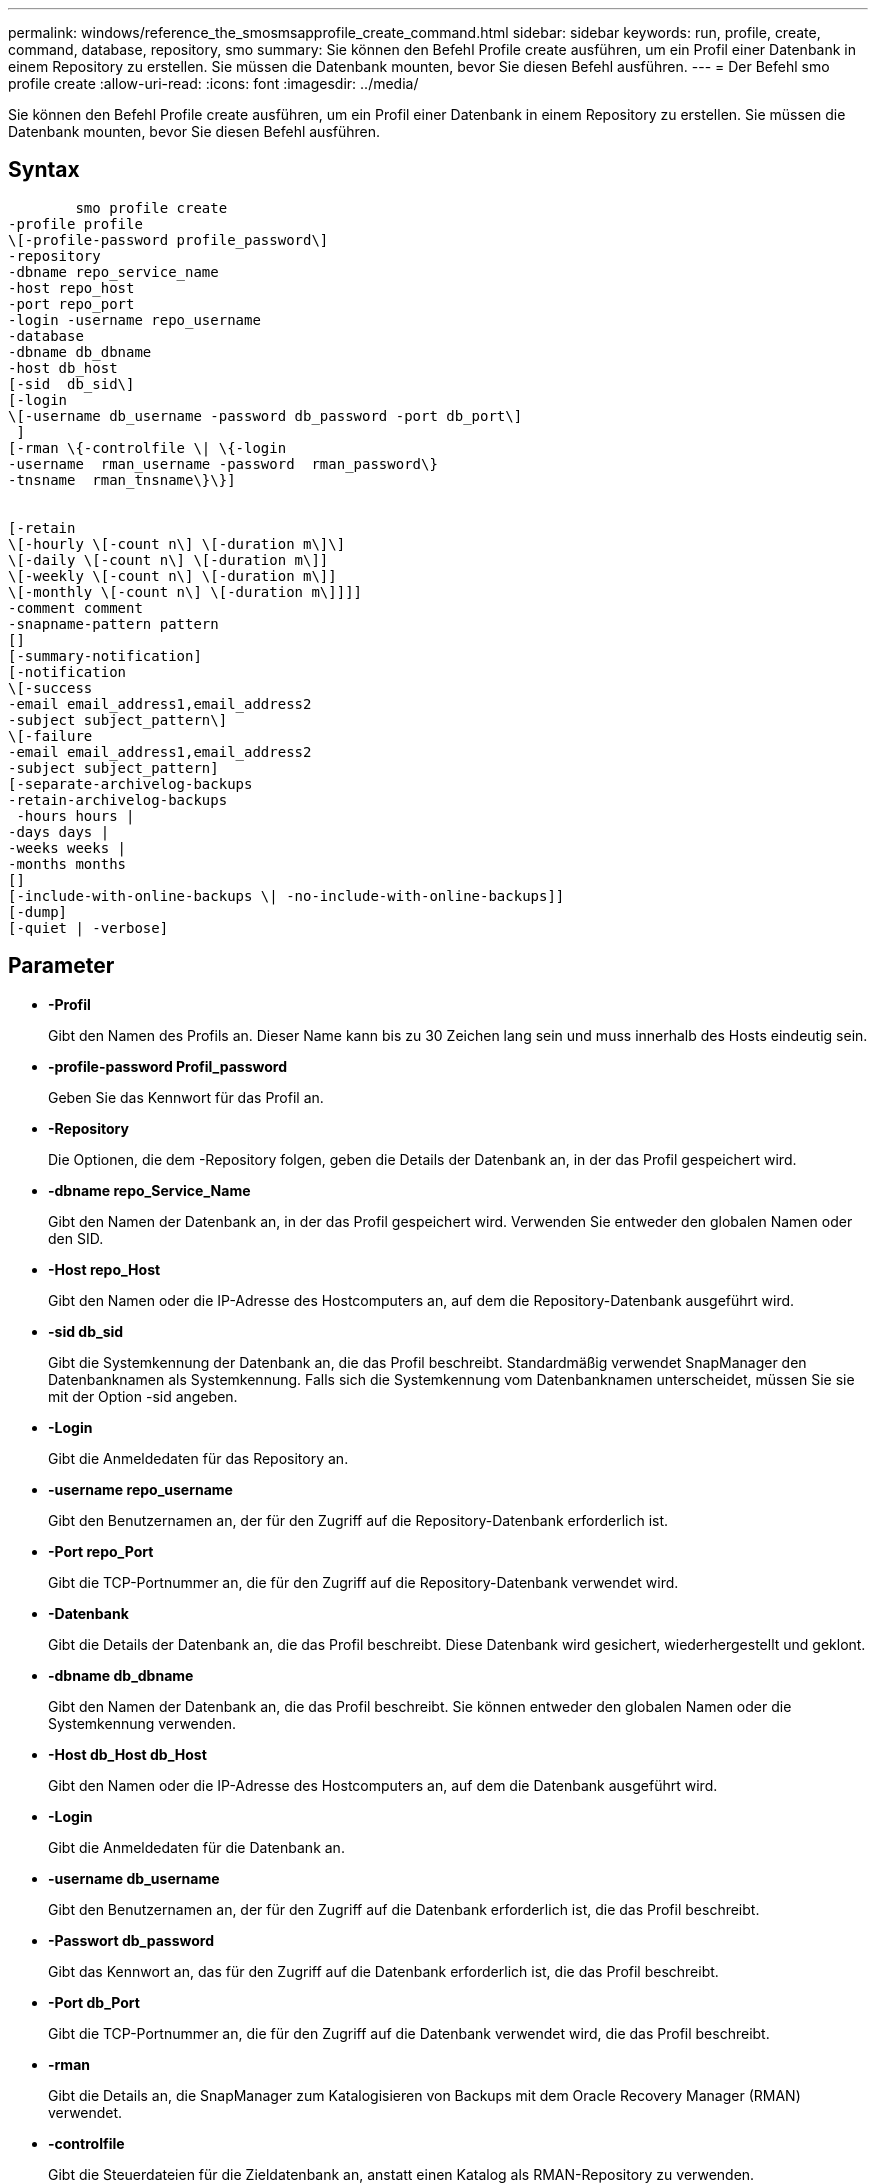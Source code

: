 ---
permalink: windows/reference_the_smosmsapprofile_create_command.html 
sidebar: sidebar 
keywords: run, profile, create, command, database, repository, smo 
summary: Sie können den Befehl Profile create ausführen, um ein Profil einer Datenbank in einem Repository zu erstellen. Sie müssen die Datenbank mounten, bevor Sie diesen Befehl ausführen. 
---
= Der Befehl smo profile create
:allow-uri-read: 
:icons: font
:imagesdir: ../media/


[role="lead"]
Sie können den Befehl Profile create ausführen, um ein Profil einer Datenbank in einem Repository zu erstellen. Sie müssen die Datenbank mounten, bevor Sie diesen Befehl ausführen.



== Syntax

[listing]
----

        smo profile create
-profile profile
\[-profile-password profile_password\]
-repository
-dbname repo_service_name
-host repo_host
-port repo_port
-login -username repo_username
-database
-dbname db_dbname
-host db_host
[-sid  db_sid\]
[-login
\[-username db_username -password db_password -port db_port\]
 ]
[-rman \{-controlfile \| \{-login
-username  rman_username -password  rman_password\}
-tnsname  rman_tnsname\}\}]


[-retain
\[-hourly \[-count n\] \[-duration m\]\]
\[-daily \[-count n\] \[-duration m\]]
\[-weekly \[-count n\] \[-duration m\]]
\[-monthly \[-count n\] \[-duration m\]]]]
-comment comment
-snapname-pattern pattern
[]
[-summary-notification]
[-notification
\[-success
-email email_address1,email_address2
-subject subject_pattern\]
\[-failure
-email email_address1,email_address2
-subject subject_pattern]
[-separate-archivelog-backups
-retain-archivelog-backups
 -hours hours |
-days days |
-weeks weeks |
-months months
[]
[-include-with-online-backups \| -no-include-with-online-backups]]
[-dump]
[-quiet | -verbose]
----


== Parameter

* *-Profil*
+
Gibt den Namen des Profils an. Dieser Name kann bis zu 30 Zeichen lang sein und muss innerhalb des Hosts eindeutig sein.

* *-profile-password Profil_password*
+
Geben Sie das Kennwort für das Profil an.

* *-Repository*
+
Die Optionen, die dem -Repository folgen, geben die Details der Datenbank an, in der das Profil gespeichert wird.

* *-dbname repo_Service_Name*
+
Gibt den Namen der Datenbank an, in der das Profil gespeichert wird. Verwenden Sie entweder den globalen Namen oder den SID.

* *-Host repo_Host*
+
Gibt den Namen oder die IP-Adresse des Hostcomputers an, auf dem die Repository-Datenbank ausgeführt wird.

* *-sid db_sid*
+
Gibt die Systemkennung der Datenbank an, die das Profil beschreibt. Standardmäßig verwendet SnapManager den Datenbanknamen als Systemkennung. Falls sich die Systemkennung vom Datenbanknamen unterscheidet, müssen Sie sie mit der Option -sid angeben.

* *-Login*
+
Gibt die Anmeldedaten für das Repository an.

* *-username repo_username*
+
Gibt den Benutzernamen an, der für den Zugriff auf die Repository-Datenbank erforderlich ist.

* *-Port repo_Port*
+
Gibt die TCP-Portnummer an, die für den Zugriff auf die Repository-Datenbank verwendet wird.

* *-Datenbank*
+
Gibt die Details der Datenbank an, die das Profil beschreibt. Diese Datenbank wird gesichert, wiederhergestellt und geklont.

* *-dbname db_dbname*
+
Gibt den Namen der Datenbank an, die das Profil beschreibt. Sie können entweder den globalen Namen oder die Systemkennung verwenden.

* *-Host db_Host db_Host*
+
Gibt den Namen oder die IP-Adresse des Hostcomputers an, auf dem die Datenbank ausgeführt wird.

* *-Login*
+
Gibt die Anmeldedaten für die Datenbank an.

* *-username db_username*
+
Gibt den Benutzernamen an, der für den Zugriff auf die Datenbank erforderlich ist, die das Profil beschreibt.

* *-Passwort db_password*
+
Gibt das Kennwort an, das für den Zugriff auf die Datenbank erforderlich ist, die das Profil beschreibt.

* *-Port db_Port*
+
Gibt die TCP-Portnummer an, die für den Zugriff auf die Datenbank verwendet wird, die das Profil beschreibt.

* *-rman*
+
Gibt die Details an, die SnapManager zum Katalogisieren von Backups mit dem Oracle Recovery Manager (RMAN) verwendet.

* *-controlfile*
+
Gibt die Steuerdateien für die Zieldatenbank an, anstatt einen Katalog als RMAN-Repository zu verwenden.

* *-Login*
+
Gibt die RMAN-Anmeldedaten an.

* *-Passwort rman_password*
+
Gibt das Kennwort an, mit dem Sie sich beim RMAN-Katalog anmelden können.

* *-username rman_Benutzername*
+
Gibt den Benutzernamen an, der zum Anmelden beim RMAN-Katalog verwendet wird.

* *-tnsname tnsname*
+
Gibt den Verbindungsnamen tnsname an (dieser wird in der Datei tsname.ora definiert).

* *-halten [-hourly [-count n] [-duration m] [-taily [-count n] [-duration m]] [-Weekly [-count n] [-duration m]] [-monthly [-count n] [-duration m]]*
+
Gibt die Aufbewahrungsrichtlinie für ein Backup an, bei dem entweder oder beide Aufbewahrungsdaten zusammen mit einer Aufbewahrungsdauer für eine Aufbewahrungsklasse (stündlich, täglich, wöchentlich, monatlich) zählen.

+
Für jede Aufbewahrungsklasse kann entweder oder beides einer Anzahl von Aufbewahrungsfristen oder eine Aufbewahrungsdauer angegeben werden. Die Dauer ist in Einheiten der Klasse (z. B. Stunden für Stunde, Tage für Tag). Wenn der Benutzer beispielsweise nur eine Aufbewahrungsdauer von 7 für tägliche Backups angibt, dann wird SnapManager nicht die Anzahl der täglichen Backups für das Profil begrenzen (da die Aufbewahrungsanzahl 0 ist), aber SnapManager löscht automatisch täglich erstellte Backups, die vor 7 Tagen erstellt wurden.

* *-Kommentar*
+
Gibt den Kommentar für ein Profil an, das die Profildomäne beschreibt.

* *-snapname-Muster*
+
Gibt das Benennungsmuster für Snapshot Kopien an. Außerdem können Sie in allen Namen von Snapshot Kopien benutzerdefinierten Text einfügen, beispielsweise HAOPS für hochverfügbare Vorgänge. Sie können das Benennungsmuster der Snapshot Kopie ändern, wenn Sie ein Profil erstellen oder nachdem das Profil erstellt wurde. Das aktualisierte Muster gilt nur für Snapshot Kopien, die noch nicht erstellt wurden. Snapshot Kopien, die vorhanden sind, behalten das vorherige SnapName-Muster bei. Sie können mehrere Variablen im Mustertext verwenden.

* *-summary-notification*
+
Gibt an, dass die E-Mail-Benachrichtigung für das neue Profil aktiviert ist.

* *-notification -success-email e-Mail_adress1,E-Mail address2 -subject_pattern*
+
Gibt an, dass die E-Mail-Benachrichtigung für das neue Profil aktiviert ist, so dass E-Mails von Empfängern empfangen werden, wenn der SnapManager-Vorgang erfolgreich ist. Sie müssen eine einzelne E-Mail-Adresse oder mehrere E-Mail-Adressen eingeben, an die E-Mail-Benachrichtigungen gesendet werden, sowie ein Muster für den E-Mail-Betreff für das neue Profil.

+
Sie können auch benutzerdefinierten Subjekttext für das neue Profil einfügen. Sie können den Betreff ändern, wenn Sie ein Profil erstellen oder nachdem das Profil erstellt wurde. Der aktualisierte Betreff gilt nur für die nicht gesendeten E-Mails. Sie können mehrere Variablen für den E-Mail-Betreff verwenden.

* *-notification -Failure -Email-Mail_adress1,E-Mail address2 -subject_pattern*
+
Gibt an, dass die E-Mail-Benachrichtigung aktivieren für das neue Profil aktiviert ist, damit E-Mails von Empfängern empfangen werden, wenn der SnapManager-Vorgang fehlschlägt. Sie müssen eine einzelne E-Mail-Adresse oder mehrere E-Mail-Adressen eingeben, an die E-Mail-Benachrichtigungen gesendet werden, sowie ein Muster für den E-Mail-Betreff für das neue Profil.

+
Sie können auch benutzerdefinierten Subjekttext für das neue Profil einfügen. Sie können den Betreff ändern, wenn Sie ein Profil erstellen oder nachdem das Profil erstellt wurde. Der aktualisierte Betreff gilt nur für die nicht gesendeten E-Mails. Sie können mehrere Variablen für den E-Mail-Betreff verwenden.

* *-separate-archivlog-Backups*
+
Gibt an, dass die Backup des Archivprotokolls von der Datendatei-Sicherung getrennt ist. Dies ist ein optionaler Parameter, den Sie beim Erstellen des Profils angeben können. Nachdem Sie die Sicherung mit dieser Option getrennt haben, können Sie entweder Datendateien-only-Backup oder Archiv-Log-only-Backup machen.

* *-behalten-archivelog-Backups -Stunden- -Tage- Wochen- Monthsmonths*
+
Gibt an, dass die Archiv-Log-Backups auf Basis der Aufbewahrungsdauer des Archivprotokolls aufbewahrt werden (stündlich, täglich, wöchentlich, monatlich).

* *-ruhig*
+
Zeigt nur Fehlermeldungen in der Konsole an. Standardmäßig werden Fehler- und Warnmeldungen angezeigt.

* *-verbose*
+
Zeigt Fehler-, Warn- und Informationsmeldungen in der Konsole an.

* *-include-with-online-Backups*
+
Gibt an, dass das Backup des Archivprotokolls zusammen mit dem Online-Datenbank-Backup enthalten ist.

* *-no-include-with-online-Backups*
+
Gibt an, dass die Archiv-Log-Backups nicht zusammen mit dem Online-Datenbank-Backup enthalten sind.

* *-dump*
+
Gibt an, dass die Dump-Dateien nach dem erfolgreichen Erstellen des Profils gesammelt werden.





== Beispiel

Das folgende Beispiel zeigt die Erstellung eines Profils mit stündlicher Aufbewahrungsrichtlinie und E-Mail-Benachrichtigung:

[listing]
----
smo profile create -profile test_rbac -profile-password netapp -repository -dbname SMOREP -host hostname.org.com -port 1521 -login -username smorep -database -dbname
RACB -host saal -sid racb1 -login -username sys -password netapp -port 1521 -rman -controlfile -retain -hourly -count 30 -verbose
Operation Id [8abc01ec0e78ebda010e78ebe6a40005] succeeded.
----
*Verwandte Informationen*

xref:concept_managing_profiles_for_efficient_backups.adoc[Profilverwaltung für effiziente Backups]

xref:concept_snapshot_copy_naming.adoc[Benennen von Snapshot-Kopien]

xref:concept_how_snapmanager_retains_backups_on_the_local_storage.adoc[Wie SnapManager Backups auf dem lokalen Storage aufbewahrt]

